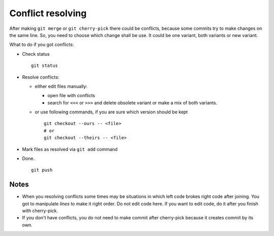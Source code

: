 Conflict resolving
==================

After making ``git merge`` or ``git cherry-pick`` there could be conflicts, because some commits try to make changes on the same line. So, you need to choose which change shall be use. It could be one variant, both variants or new variant.

What to do if you got conflicts:

* Check status ::

    git status

* Resolve conflicts:

  * either edit files manually:
  
    * open file with conflicts
    * search for ``<<<`` or ``>>>`` and delete obsolete variant or make a mix of both variants.

  * or use following commands, if you are sure which version should be kept ::

        git checkout --ours -- <file>
        # or
        git checkout --theirs -- <file>

* Mark files as resolved via ``git add`` command
* Done. ::

    git push

Notes
~~~~~

* When you resolving conflicts some times may be situations in which left code brokes right code after joining. You got to manipulate *lines* to make it right order. Do not edit code here. If you want to edit code, do it after you finish with cherry-pick.
* If you don't have conflicts, you do not need to make commit after cherry-pick because it creates commit by its own.

